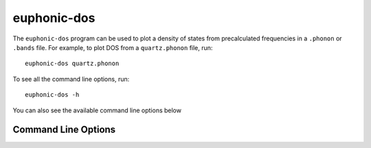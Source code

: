 .. _dos-script:

============
euphonic-dos
============

The ``euphonic-dos`` program can be used to plot a density of states
from precalculated frequencies in a ``.phonon`` or ``.bands``
file. For example, to plot DOS from a ``quartz.phonon`` file, run::

   euphonic-dos quartz.phonon

To see all the command line options, run::

   euphonic-dos -h

You can also see the available command line options below

Command Line Options
--------------------

.. argparse::
   :module: euphonic.cli.dos
   :func: get_parser
   :prog: euphonic-dos
